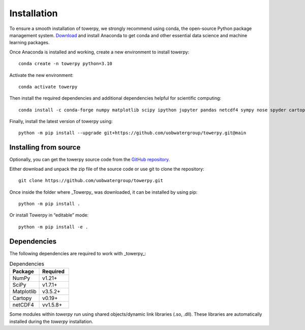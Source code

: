 .. _installation:

Installation
============

To ensure a smooth installation of towerpy, we strongly recommend using conda, the open-source Python package management system. `Download <https://www.anaconda.com/>`_ and install Anaconda to get conda and other essential data science and machine learning packages.

Once Anaconda is installed and working, create a new environment to install towerpy::

    conda create -n towerpy python=3.10

Activate the new environment::

    conda activate towerpy

Then install the required dependencies and additional dependencies helpful for scientific computing::

    conda install -c conda-forge numpy matplotlib scipy ipython jupyter pandas netcdf4 sympy nose spyder cartopy metpy scikit-learn

Finally, install the latest version of towerpy using::

    python -m pip install --upgrade git+https://github.com/uobwatergroup/towerpy.git@main

Installing from source
----------------------

Optionally, you can get the towerpy source code from the `GitHub repository <https://github.com/uobwatergroup/towerpy>`_.

Either download and unpack the zip file of the source code or use git to clone the repository::

    git clone https://github.com/uobwatergroup/towerpy.git

Once inside the folder where _Towerpy_ was downloaded, it can be installed by using pip::

    python -m pip install .

Or install Towerpy in “editable” mode::

    python -m pip install -e .


Dependencies
------------

The following dependencies are required to work with _towerpy_:

.. list-table:: Dependencies
   :widths: 20 20
   :header-rows: 1

   * - Package
     - Required
   * - NumPy
     - v1.21+
   * - SciPy
     - v1.7.1+
   * - Matplotlib
     - v3.5.2+
   * - Cartopy
     - v0.19+
   * - netCDF4
     - vv1.5.8+

Some modules within *towerpy* run using shared objects/dynamic link libraries (.so, .dll). These libraries are automatically installed during the *towerpy* installation.
